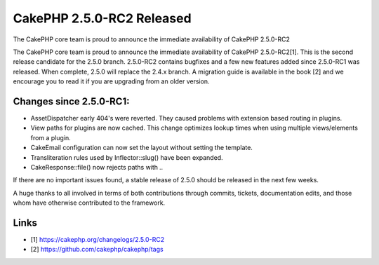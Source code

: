 CakePHP 2.5.0-RC2 Released
==========================

The CakePHP core team is proud to announce the immediate availability
of CakePHP 2.5.0-RC2

The CakePHP core team is proud to announce the immediate availability
of CakePHP 2.5.0-RC2[1]. This is the second release candidate for the
2.5.0 branch. 2.5.0-RC2 contains bugfixes and a few new features added
since 2.5.0-RC1 was released. When complete, 2.5.0 will replace the
2.4.x branch. A migration guide is available in the book [2] and we
encourage you to read it if you are upgrading from an older version.


Changes since 2.5.0-RC1:
~~~~~~~~~~~~~~~~~~~~~~~~

+ AssetDispatcher early 404's were reverted. They caused problems with
  extension based routing in plugins.
+ View paths for plugins are now cached. This change optimizes lookup
  times when using multiple views/elements from a plugin.
+ CakeEmail configuration can now set the layout without setting the
  template.
+ Transliteration rules used by Inflector::slug() have been expanded.
+ CakeResponse::file() now rejects paths with `..`

If there are no important issues found, a stable release of 2.5.0
should be released in the next few weeks.

A huge thanks to all involved in terms of both contributions through
commits, tickets, documentation edits, and those whom have otherwise
contributed to the framework.


Links
~~~~~

+ [1] `https://cakephp.org/changelogs/2.5.0-RC2`_
+ [2] `https://github.com/cakephp/cakephp/tags`_




.. _https://cakephp.org/changelogs/2.5.0-RC2: https://cakephp.org/changelogs/2.5.0-RC2
.. _https://github.com/cakephp/cakephp/tags: https://github.com/cakephp/cakephp/tags

.. author:: markstory
.. categories:: news
.. tags:: release,CakePHP,News

